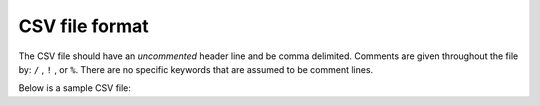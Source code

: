 .. _CSVfile:

CSV file format
---------------

The CSV file should have an *uncommented* header line and be comma delimited. Comments are given throughout the file by: ``/`` , ``!`` , or ``%``. There are no specific keywords that are assumed to be comment lines.
 
Below is a sample CSV file:

.. figure: 


